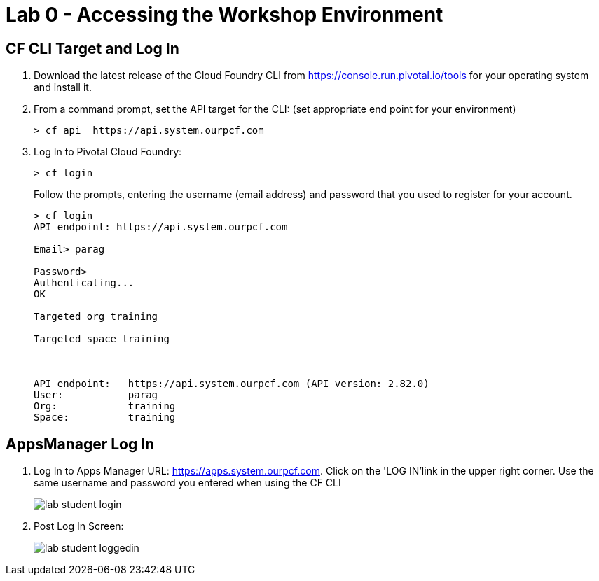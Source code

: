 = Lab 0 - Accessing the Workshop Environment

== CF CLI Target and Log In

. Download the latest release of the Cloud Foundry CLI from https://console.run.pivotal.io/tools for your operating system and install it.

. From a command prompt, set the API target for the CLI: (set appropriate end point for your environment)
+
----
> cf api  https://api.system.ourpcf.com
----

. Log In to Pivotal Cloud Foundry:
+
----
> cf login
----
+
Follow the prompts, entering the username (email address) and password that you used to register for your account.
+
====
----
> cf login
API endpoint: https://api.system.ourpcf.com

Email> parag

Password>
Authenticating...
OK

Targeted org training

Targeted space training



API endpoint:   https://api.system.ourpcf.com (API version: 2.82.0)
User:           parag
Org:            training
Space:          training

----
====

== AppsManager Log In

. Log In to Apps Manager URL: https://apps.system.ourpcf.com. Click on the 'LOG IN'link in the upper right corner. Use the same username and password you entered when using the CF CLI
+
image::../../Common/images/lab-student-login.png[]  

. Post Log In Screen:

+
image::../../Common/images/lab-student-loggedin.PNG[]
